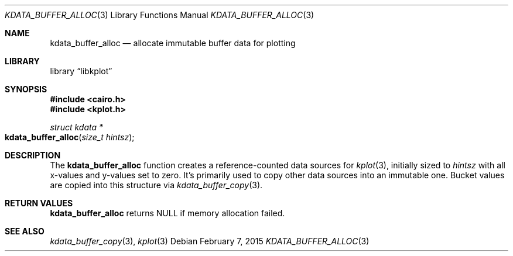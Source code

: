 .Dd $Mdocdate: February 7 2015 $
.Dt KDATA_BUFFER_ALLOC 3
.Os
.Sh NAME
.Nm kdata_buffer_alloc
.Nd allocate immutable buffer data for plotting
.Sh LIBRARY
.Lb libkplot
.Sh SYNOPSIS
.In cairo.h
.In kplot.h
.Ft "struct kdata *"
.Fo kdata_buffer_alloc
.Fa "size_t hintsz"
.Fc
.Sh DESCRIPTION
The
.Nm kdata_buffer_alloc
function creates a reference-counted data sources for
.Xr kplot 3 ,
initially sized to
.Fa hintsz
with all x-values and y-values set to zero.
It's primarily used to copy other data sources into an immutable one.
Bucket values are copied into this structure via
.Xr kdata_buffer_copy 3 .
.Sh RETURN VALUES
.Nm
returns
.Dv NULL
if memory allocation failed.
.\" .Sh ENVIRONMENT
.\" For sections 1, 6, 7, and 8 only.
.\" .Sh FILES
.\" .Sh EXIT STATUS
.\" For sections 1, 6, and 8 only.
.\" .Sh EXAMPLES
.\" .Sh DIAGNOSTICS
.\" For sections 1, 4, 6, 7, 8, and 9 printf/stderr messages only.
.\" .Sh ERRORS
.\" For sections 2, 3, 4, and 9 errno settings only.
.Sh SEE ALSO
.Xr kdata_buffer_copy 3 ,
.Xr kplot 3
.\" .Sh STANDARDS
.\" .Sh HISTORY
.\" .Sh AUTHORS
.\" .Sh CAVEATS
.\" .Sh BUGS
.\" .Sh SECURITY CONSIDERATIONS
.\" Not used in OpenBSD.
